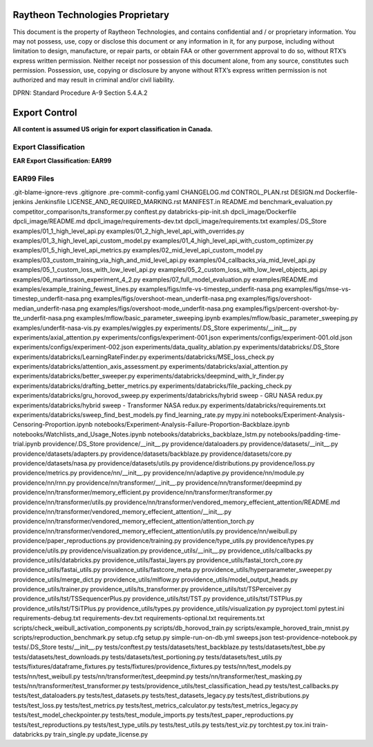 =======================================
Raytheon Technologies Proprietary
=======================================

This document is the property of Raytheon Technologies, and contains confidential and / or proprietary information. You may not possess, use, copy or disclose this document or any information in it, for any purpose, including without limitation to design, manufacture, or repair parts, or obtain FAA or other government approval to do so, without RTX’s express written permission. Neither receipt nor possession of this document alone, from any source, constitutes such permission. Possession, use, copying or disclosure by anyone without RTX’s express written permission is not authorized and may result in criminal and/or civil liability.

DPRN: Standard Procedure A-9 Section 5.4.A.2

==============
Export Control
==============

**All content is assumed US origin for export classification in Canada.**

Export Classification
---------------------
**EAR Export Classification: EAR99**


EAR99 Files
-----------
.git-blame-ignore-revs
.gitignore
.pre-commit-config.yaml
CHANGELOG.md
CONTROL_PLAN.rst
DESIGN.md
Dockerfile-jenkins
Jenkinsfile
LICENSE_AND_REQUIRED_MARKING.rst
MANIFEST.in
README.md
benchmark_evaluation.py
competitor_comparison/ts_transformer.py
conftest.py
databricks-pip-init.sh
dpcli_image/Dockerfile
dpcli_image/README.md
dpcli_image/requirements-dev.txt
dpcli_image/requirements.txt
examples/.DS_Store
examples/01_1_high_level_api.py
examples/01_2_high_level_api_with_overrides.py
examples/01_3_high_level_api_custom_model.py
examples/01_4_high_level_api_with_custom_optimizer.py
examples/01_5_high_level_api_metrics.py
examples/02_mid_level_api_custom_model.py
examples/03_custom_training_via_high_and_mid_level_api.py
examples/04_callbacks_via_mid_level_api.py
examples/05_1_custom_loss_with_low_level_api.py
examples/05_2_custom_loss_with_low_level_objects_api.py
examples/06_martinsson_experiment_4_2.py
examples/07_full_model_evaluation.py
examples/README.md
examples/example_training_fewest_lines.py
examples/figs/mfe-vs-timestep_underfit-nasa.png
examples/figs/mse-vs-timestep_underfit-nasa.png
examples/figs/overshoot-mean_underfit-nasa.png
examples/figs/overshoot-median_underfit-nasa.png
examples/figs/overshoot-mode_underfit-nasa.png
examples/figs/percent-overshot-by-tte_underfit-nasa.png
examples/mflow/basic_parameter_sweeping.ipynb
examples/mflow/basic_parameter_sweeping.py
examples/underfit-nasa-vis.py
examples/wiggles.py
experiments/.DS_Store
experiments/__init__.py
experiments/axial_attention.py
experiments/configs/experiment-001.json
experiments/configs/experiment-001.old.json
experiments/configs/experiment-002.json
experiments/data_quality_ablation.py
experiments/databricks/.DS_Store
experiments/databricks/LearningRateFinder.py
experiments/databricks/MSE_loss_check.py
experiments/databricks/attention_axis_assessment.py
experiments/databricks/axial_attention.py
experiments/databricks/better_sweeper.py
experiments/databricks/deepmind_with_lr_finder.py
experiments/databricks/drafting_better_metrics.py
experiments/databricks/file_packing_check.py
experiments/databricks/gru_horovod_sweep.py
experiments/databricks/hybrid sweep - GRU NASA redux.py
experiments/databricks/hybrid sweep - Transformer NASA redux.py
experiments/databricks/requirements.txt
experiments/databricks/sweep_find_best_models.py
find_learning_rate.py
mypy.ini
notebooks/Experiment-Analysis-Censoring-Proportion.ipynb
notebooks/Experiment-Analysis-Failure-Proportion-Backblaze.ipynb
notebooks/Watchlists_and_Usage_Notes.ipynb
notebooks/databricks_backblaze_lstm.py
notebooks/padding-time-trial.ipynb
providence/.DS_Store
providence/__init__.py
providence/dataloaders.py
providence/datasets/__init__.py
providence/datasets/adapters.py
providence/datasets/backblaze.py
providence/datasets/core.py
providence/datasets/nasa.py
providence/datasets/utils.py
providence/distributions.py
providence/loss.py
providence/metrics.py
providence/nn/__init__.py
providence/nn/adaptive.py
providence/nn/module.py
providence/nn/rnn.py
providence/nn/transformer/__init__.py
providence/nn/transformer/deepmind.py
providence/nn/transformer/memory_efficient.py
providence/nn/transformer/transformer.py
providence/nn/transformer/utils.py
providence/nn/transformer/vendored_memory_effecient_attention/README.md
providence/nn/transformer/vendored_memory_effecient_attention/__init__.py
providence/nn/transformer/vendored_memory_effecient_attention/attention_torch.py
providence/nn/transformer/vendored_memory_effecient_attention/utils.py
providence/nn/weibull.py
providence/paper_reproductions.py
providence/training.py
providence/type_utils.py
providence/types.py
providence/utils.py
providence/visualization.py
providence_utils/__init__.py
providence_utils/callbacks.py
providence_utils/databricks.py
providence_utils/fastai_layers.py
providence_utils/fastai_torch_core.py
providence_utils/fastai_utils.py
providence_utils/fastcore_meta.py
providence_utils/hyperparameter_sweeper.py
providence_utils/merge_dict.py
providence_utils/mlflow.py
providence_utils/model_output_heads.py
providence_utils/trainer.py
providence_utils/ts_transformer.py
providence_utils/tst/TSPerceiver.py
providence_utils/tst/TSSequencerPlus.py
providence_utils/tst/TST.py
providence_utils/tst/TSTPlus.py
providence_utils/tst/TSiTPlus.py
providence_utils/types.py
providence_utils/visualization.py
pyproject.toml
pytest.ini
requirements-debug.txt
requirements-dev.txt
requirements-optional.txt
requirements.txt
scripts/check_weibull_activation_components.py
scripts/db_horovod_train.py
scripts/example_horoved_train_mnist.py
scripts/reproduction_benchmark.py
setup.cfg
setup.py
simple-run-on-db.yml
sweeps.json
test-providence-notebook.py
tests/.DS_Store
tests/__init__.py
tests/conftest.py
tests/datasets/test_backblaze.py
tests/datasets/test_bbe.py
tests/datasets/test_downloads.py
tests/datasets/test_portioning.py
tests/datasets/test_utils.py
tests/fixtures/dataframe_fixtures.py
tests/fixtures/providence_fixtures.py
tests/nn/test_models.py
tests/nn/test_weibull.py
tests/nn/transformer/test_deepmind.py
tests/nn/transformer/test_masking.py
tests/nn/transformer/test_transformer.py
tests/providence_utils/test_classification_head.py
tests/test_callbacks.py
tests/test_dataloaders.py
tests/test_datasets.py
tests/test_datasets_legacy.py
tests/test_distributions.py
tests/test_loss.py
tests/test_metrics.py
tests/test_metrics_calculator.py
tests/test_metrics_legacy.py
tests/test_model_checkpointer.py
tests/test_module_imports.py
tests/test_paper_reproductions.py
tests/test_reproductions.py
tests/test_type_utils.py
tests/test_utils.py
tests/test_viz.py
torchtest.py
tox.ini
train-databricks.py
train_single.py
update_license.py